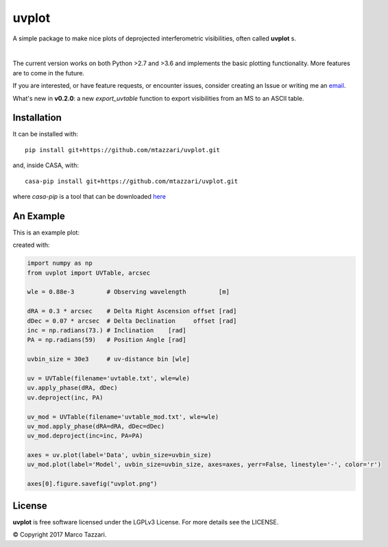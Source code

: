 ======
uvplot
======
A simple package to make nice plots of deprojected interferometric visibilities, often called **uvplot** s.


.. image:: https://travis-ci.org/mtazzari/uvplot.svg?branch=master
    :target: https://travis-ci.org/mtazzari/uvplot

.. image:: https://img.shields.io/badge/License-LGPL%20v3-blue.svg
    :target: https://www.gnu.org/licenses/lgpl-3.0

|

The current version works on both Python >2.7 and >3.6 and implements the basic plotting functionality. More features are to come in the future.

If you are interested, or have feature requests, or encounter issues, consider creating an Issue or writing me an `email  <mtazzari@ast.cam.ac.uk>`_.

What's new in **v0.2.0**: a new `export_uvtable` function to export visibilities from an MS to an ASCII table.


Installation
------------
It can be installed with::

    pip install git+https://github.com/mtazzari/uvplot.git

and, inside CASA, with::

    casa-pip install git+https://github.com/mtazzari/uvplot.git

where `casa-pip` is a tool that can be downloaded `here <https://github.com/radio-astro-tools/casa-python>`_


An Example
----------
This is an example plot:

.. image:: static/uvplot.png
   :width: 60 %
   :alt: example uv plot
   :align: center

created with:

.. code-block:: py

    import numpy as np
    from uvplot import UVTable, arcsec

    wle = 0.88e-3         # Observing wavelength         [m]

    dRA = 0.3 * arcsec    # Delta Right Ascension offset [rad]
    dDec = 0.07 * arcsec  # Delta Declination     offset [rad]
    inc = np.radians(73.) # Inclination    [rad]
    PA = np.radians(59)   # Position Angle [rad]

    uvbin_size = 30e3     # uv-distance bin [wle]

    uv = UVTable(filename='uvtable.txt', wle=wle)
    uv.apply_phase(dRA, dDec)
    uv.deproject(inc, PA)

    uv_mod = UVTable(filename='uvtable_mod.txt', wle=wle)
    uv_mod.apply_phase(dRA=dRA, dDec=dDec)
    uv_mod.deproject(inc=inc, PA=PA)

    axes = uv.plot(label='Data', uvbin_size=uvbin_size)
    uv_mod.plot(label='Model', uvbin_size=uvbin_size, axes=axes, yerr=False, linestyle='-', color='r')

    axes[0].figure.savefig("uvplot.png")


License
-------
**uvplot** is free software licensed under the LGPLv3 License. For more details see the LICENSE.

© Copyright 2017 Marco Tazzari.
